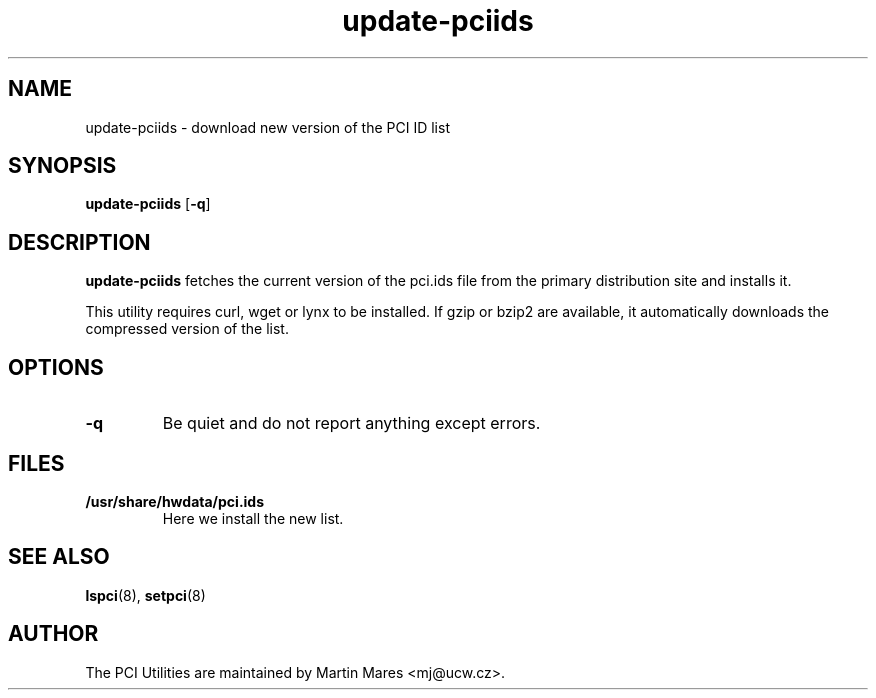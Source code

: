 .TH update-pciids 8 "25 January 2020" "pciutils-3.6.4" "The PCI Utilities"

.SH NAME
update-pciids \- download new version of the PCI ID list

.SH SYNOPSIS
.B update-pciids
.RB [ -q ]

.SH DESCRIPTION
.B update-pciids
fetches the current version of the pci.ids file from the primary distribution
site and installs it.

This utility requires curl, wget or lynx to be installed. If gzip or bzip2
are available, it automatically downloads the compressed version of the list.

.SH OPTIONS
.TP
.B -q
Be quiet and do not report anything except errors.

.SH FILES
.TP
.B /usr/share/hwdata/pci.ids
Here we install the new list.

.SH SEE ALSO
.BR lspci (8),
.BR setpci (8)

.SH AUTHOR
The PCI Utilities are maintained by Martin Mares <mj@ucw.cz>.

